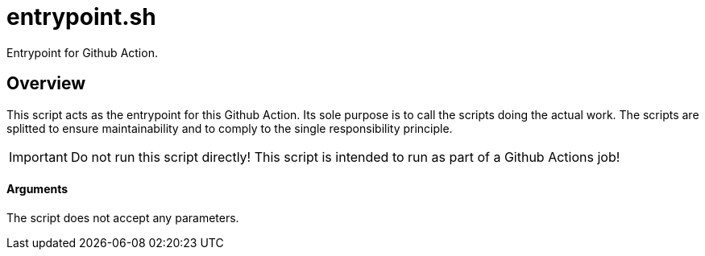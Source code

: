 = entrypoint.sh

// +-----------------------------------------------+
// |                                               |
// |    DO NOT EDIT HERE !!!!!                     |
// |                                               |
// |    File is auto-generated by pipline.         |
// |    Contents are based on bash script docs.    |
// |                                               |
// +-----------------------------------------------+


Entrypoint for Github Action.

== Overview

This script acts as the entrypoint for this Github Action. Its sole purpose is to
call the scripts doing the actual work. The scripts are splitted to ensure maintainability and
to comply to the single responsibility principle.

IMPORTANT: Do not run this script directly! This script is intended to run as part of a Github
Actions job!

==== Arguments

The script does not accept any parameters.
